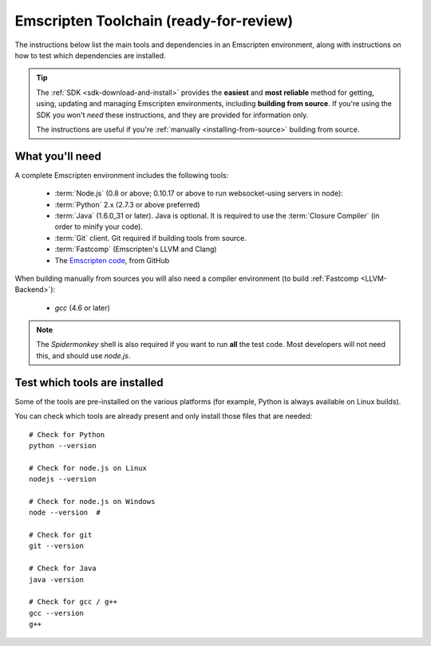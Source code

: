 .. _emscripten-toolchain-top:

=======================================
Emscripten Toolchain (ready-for-review)
=======================================

The instructions below list the main tools and dependencies in an Emscripten environment, along with instructions on how to test which dependencies are installed.

.. tip:: The :ref:`SDK <sdk-download-and-install>` provides the **easiest** and **most reliable** method for getting, using, updating and managing Emscripten environments, including **building from source**. If you're using the SDK you won't *need* these instructions, and they are provided for information only.

	The instructions are useful if you're :ref:`manually <installing-from-source>` building from source.

.. _toolchain-what-you-need:

What you'll need
================

A complete Emscripten environment includes the following tools:

	- :term:`Node.js` (0.8 or above; 0.10.17 or above to run websocket-using servers in node):
	- :term:`Python` 2.x (2.7.3 or above preferred)
	- :term:`Java` (1.6.0_31 or later).  Java is optional. It is required to use the :term:`Closure Compiler` (in order to minify your code).
	- :term:`Git` client. Git required if building tools from source. 
	- :term:`Fastcomp` (Emscripten's LLVM and Clang)
	- The `Emscripten code <https://github.com/kripken/emscripten>`_, from GitHub 

.. note: 64-bit versions of all needed dependencies are preferred, and may be required if you are building large projects. 

When building manually from sources you will also need a compiler environment (to build :ref:`Fastcomp <LLVM-Backend>`):

	- *gcc* (4.6 or later)
	
.. note:: The *Spidermonkey* shell is also required if you want to run **all** the test code. Most developers will not need this, and should use *node.js*.

.. _toolchain-test-which-dependencies-are-installed:

Test which tools are installed
==============================

Some of the tools are pre-installed on the various platforms (for example, Python is always available on Linux builds). 

You can check which tools are already present and only install those files that are needed: 

::

	# Check for Python
	python --version
		
	# Check for node.js on Linux
	nodejs --version
	
	# Check for node.js on Windows
	node --version 	# 
	
	# Check for git
	git --version
		
	# Check for Java
	java -version

	# Check for gcc / g++
	gcc --version
	g++
